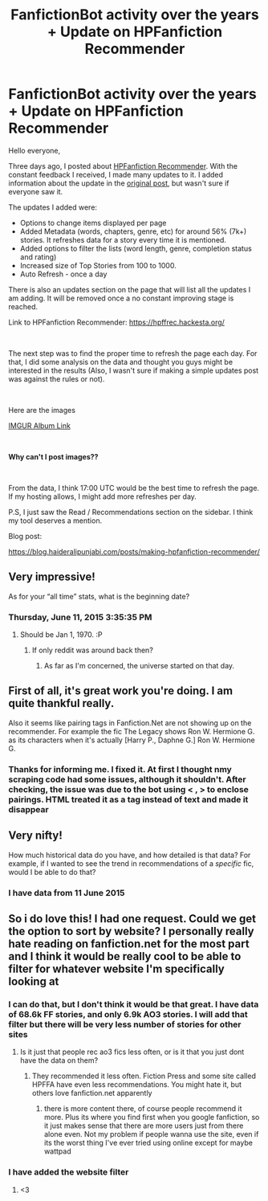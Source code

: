 #+TITLE: FanfictionBot activity over the years + Update on HPFanfiction Recommender

* FanfictionBot activity over the years + Update on HPFanfiction Recommender
:PROPERTIES:
:Author: dJones176
:Score: 45
:DateUnix: 1562945437.0
:DateShort: 2019-Jul-12
:FlairText: Misc
:END:
Hello everyone,

Three days ago, I posted about [[https://hpffrec.hackesta.org/][HPFanfiction Recommender]]. With the constant feedback I received, I made many updates to it. I added information about the update in the [[https://www.reddit.com/r/HPfanfiction/comments/camzsb/hpfanfiction_recommender_tool_website/][original post]], but wasn't sure if everyone saw it.

The updates I added were:

- Options to change items displayed per page
- Added Metadata (words, chapters, genre, etc) for around 56% (7k+) stories. It refreshes data for a story every time it is mentioned.
- Added options to filter the lists (word length, genre, completion status and rating)
- Increased size of Top Stories from 100 to 1000.
- Auto Refresh - once a day

There is also an updates section on the page that will list all the updates I am adding. It will be removed once a no constant improving stage is reached.

Link to HPFanfiction Recommender: [[https://hpffrec.hackesta.org/]]

​

The next step was to find the proper time to refresh the page each day. For that, I did some analysis on the data and thought you guys might be interested in the results (Also, I wasn't sure if making a simple updates post was against the rules or not).

​

Here are the images

[[https://imgur.com/gallery/QSzBR8w][IMGUR Album Link]]

​

​*Why can't I post images??*

​

From the data, I think 17:00 UTC would be the best time to refresh the page. If my hosting allows, I might add more refreshes per day.

P.S, I just saw the Read / Recommendations section on the sidebar. I think my tool deserves a mention.

Blog post:

[[https://blog.haideralipunjabi.com/posts/making-hpfanfiction-recommender/]]


** Very impressive!

As for your “all time” stats, what is the beginning date?
:PROPERTIES:
:Author: InquisitorCOC
:Score: 5
:DateUnix: 1562946240.0
:DateShort: 2019-Jul-12
:END:

*** Thursday, June 11, 2015 3:35:35 PM
:PROPERTIES:
:Author: dJones176
:Score: 4
:DateUnix: 1562947020.0
:DateShort: 2019-Jul-12
:END:

**** Should be Jan 1, 1970. :P
:PROPERTIES:
:Author: Clegko
:Score: 3
:DateUnix: 1562947793.0
:DateShort: 2019-Jul-12
:END:

***** If only reddit was around back then?
:PROPERTIES:
:Author: DearDeathDay
:Score: 3
:DateUnix: 1562962984.0
:DateShort: 2019-Jul-13
:END:

****** As far as I'm concerned, the universe started on that day.
:PROPERTIES:
:Author: Clegko
:Score: 4
:DateUnix: 1562973121.0
:DateShort: 2019-Jul-13
:END:


** First of all, it's great work you're doing. I am quite thankful really.

Also it seems like pairing tags in Fanfiction.Net are not showing up on the recommender. For example the fic The Legacy shows Ron W. Hermione G. as its characters when it's actually [Harry P., Daphne G.] Ron W. Hermione G.
:PROPERTIES:
:Author: SurbhitSrivastava
:Score: 2
:DateUnix: 1562981336.0
:DateShort: 2019-Jul-13
:END:

*** Thanks for informing me. I fixed it. At first I thought nmy scraping code had some issues, although it shouldn't. After checking, the issue was due to the bot using < , > to enclose pairings. HTML treated it as a tag instead of text and made it disappear
:PROPERTIES:
:Author: dJones176
:Score: 3
:DateUnix: 1563007377.0
:DateShort: 2019-Jul-13
:END:


** Very nifty!

How much historical data do you have, and how detailed is that data? For example, if I wanted to see the trend in recommendations of a /specific/ fic, would I be able to do that?
:PROPERTIES:
:Author: kenneth1221
:Score: 1
:DateUnix: 1562967301.0
:DateShort: 2019-Jul-13
:END:

*** I have data from 11 June 2015
:PROPERTIES:
:Author: dJones176
:Score: 1
:DateUnix: 1562974079.0
:DateShort: 2019-Jul-13
:END:


** So i do love this! I had one request. Could we get the option to sort by website? I personally really hate reading on fanfiction.net for the most part and I think it would be really cool to be able to filter for whatever website I'm specifically looking at
:PROPERTIES:
:Author: TGotAReddit
:Score: 1
:DateUnix: 1562984886.0
:DateShort: 2019-Jul-13
:END:

*** I can do that, but I don't think it would be that great. I have data of 68.6k FF stories, and only 6.9k AO3 stories. I will add that filter but there will be very less number of stories for other sites
:PROPERTIES:
:Author: dJones176
:Score: 1
:DateUnix: 1562986381.0
:DateShort: 2019-Jul-13
:END:

**** Is it just that people rec ao3 fics less often, or is it that you just dont have the data on them?
:PROPERTIES:
:Author: TGotAReddit
:Score: 1
:DateUnix: 1562990634.0
:DateShort: 2019-Jul-13
:END:

***** They recommended it less often. Fiction Press and some site called HPFFA have even less recommendations. You might hate it, but others love fanfiction.net apparently
:PROPERTIES:
:Author: dJones176
:Score: 1
:DateUnix: 1562991436.0
:DateShort: 2019-Jul-13
:END:

****** there is more content there, of course people recommend it more. Plus its where you find first when you google fanfiction, so it just makes sense that there are more users just from there alone even. Not my problem if people wanna use the site, even if its the worst thing I've ever tried using online except for maybe wattpad
:PROPERTIES:
:Author: TGotAReddit
:Score: 1
:DateUnix: 1562994179.0
:DateShort: 2019-Jul-13
:END:


*** I have added the website filter
:PROPERTIES:
:Author: dJones176
:Score: 1
:DateUnix: 1563004842.0
:DateShort: 2019-Jul-13
:END:

**** <3
:PROPERTIES:
:Author: TGotAReddit
:Score: 1
:DateUnix: 1563011074.0
:DateShort: 2019-Jul-13
:END:
